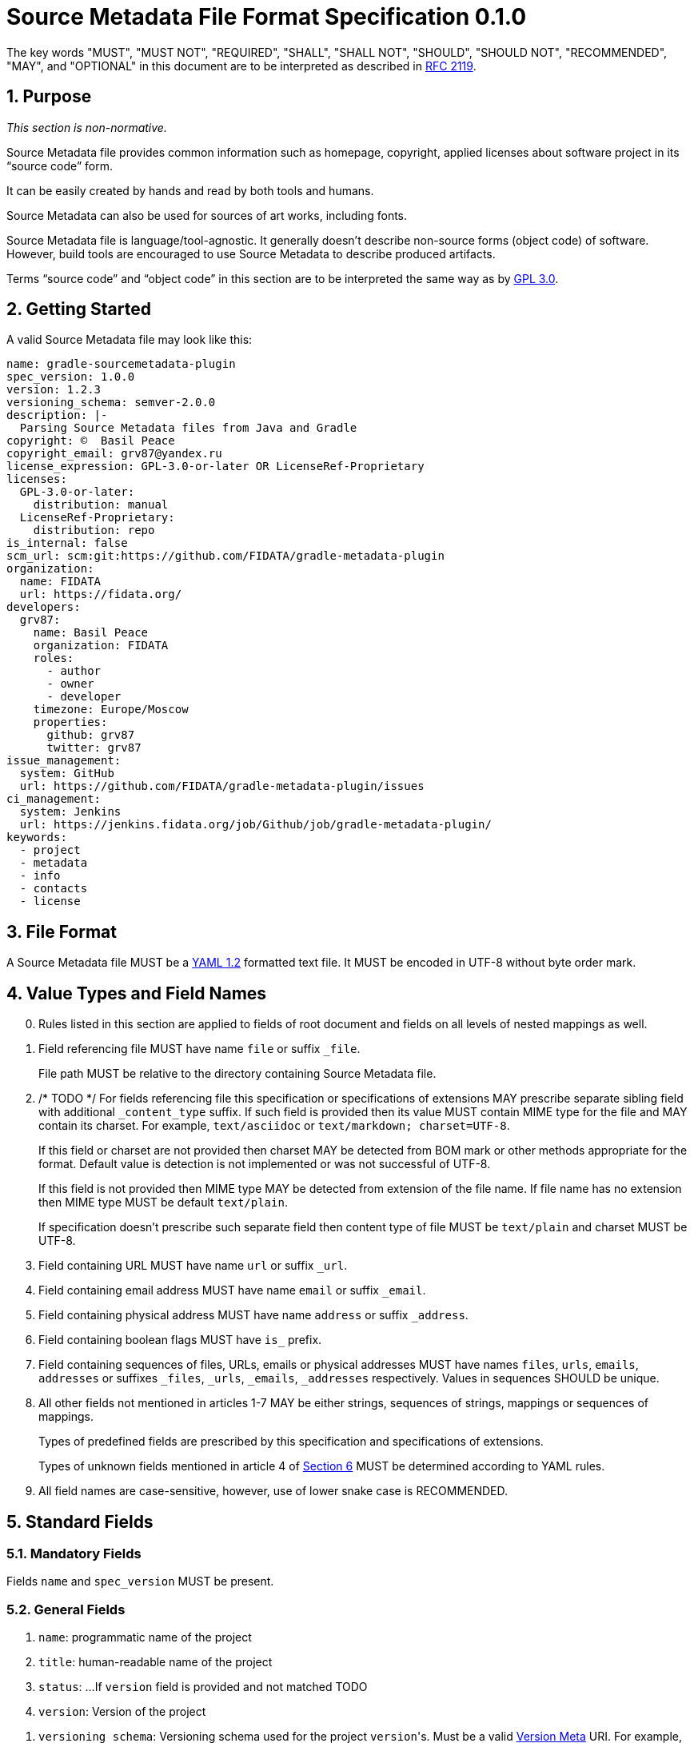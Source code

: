 // SPDX-Copyright: ©  Basil Peace
// SPDX-License-Identifier: CC0-1.0
= Source Metadata File Format Specification 0.1.0

:sectnums:
:xrefstyle: short

The key words "MUST", "MUST NOT", "REQUIRED", "SHALL", "SHALL NOT", "SHOULD", "SHOULD NOT",
"RECOMMENDED", "MAY", and "OPTIONAL" in this document are to be interpreted
as described in https://tools.ietf.org/html/rfc2119[RFC 2119].

== Purpose

_This section is non-normative._

Source Metadata file provides common information such as homepage, copyright, applied licenses
about software project in its "`source code`" form.

It can be easily created by hands and read by both tools and humans.

Source Metadata can also be used for sources of art works, including fonts.

Source Metadata file is language/tool-agnostic. It generally doesn't describe non-source forms (object code)
of software. However, build tools are encouraged to use Source Metadata to describe produced artifacts.

Terms "`source code`" and "`object code`" in this section are to be interpreted the same way
as by https://www.gnu.org/licenses/gpl-3.0.en.html#section1[GPL 3.0].

== Getting Started

A valid Source Metadata file may look like this:

```yaml
name: gradle-sourcemetadata-plugin
spec_version: 1.0.0
version: 1.2.3
versioning_schema: semver-2.0.0
description: |-
  Parsing Source Metadata files from Java and Gradle
copyright: ©  Basil Peace
copyright_email: grv87@yandex.ru
license_expression: GPL-3.0-or-later OR LicenseRef-Proprietary
licenses:
  GPL-3.0-or-later:
    distribution: manual
  LicenseRef-Proprietary:
    distribution: repo
is_internal: false
scm_url: scm:git:https://github.com/FIDATA/gradle-metadata-plugin
organization:
  name: FIDATA
  url: https://fidata.org/
developers:
  grv87:
    name: Basil Peace
    organization: FIDATA
    roles:
      - author
      - owner
      - developer
    timezone: Europe/Moscow
    properties:
      github: grv87
      twitter: grv87
issue_management:
  system: GitHub
  url: https://github.com/FIDATA/gradle-metadata-plugin/issues
ci_management:
  system: Jenkins
  url: https://jenkins.fidata.org/job/Github/job/gradle-metadata-plugin/
keywords:
  - project
  - metadata
  - info
  - contacts
  - license
```

== File Format

A Source Metadata file MUST be a https://yaml.org/spec/1.2/spec.html[YAML 1.2] formatted text file.
It MUST be encoded in UTF-8 without byte order mark.
// TOTEST

== Value Types and Field Names

// TODO: Currently I don't check (and convert) fields in custom maps

[start=0]
. Rules listed in this section are applied to fields of root document
and fields on all levels of nested mappings as well.

. Field referencing file MUST have name `file` or suffix `_file`.
+
File path MUST be relative to the directory containing Source Metadata file.

. /* TODO */ For fields referencing file this specification or specifications of extensions MAY prescribe
separate sibling field with additional `_content_type` suffix.
If such field is provided then its value MUST contain MIME type for the file
and MAY contain its charset. For example, `text/asciidoc` or `text/markdown; charset=UTF-8`.
+
If this field or charset are not provided then charset MAY be detected
from BOM mark or other methods appropriate for the format.
Default value is detection is not implemented or was not successful of UTF-8.
+
If this field is not provided then MIME type MAY be detected from extension of the file name.
If file name has no extension then MIME type MUST be default `text/plain`.
+
If specification doesn't prescribe such separate field
then content type of file MUST be `text/plain` and charset MUST be UTF-8.

. Field containing URL MUST have name `url` or suffix `_url`.

. Field containing email address MUST have name `email` or suffix `_email`.

. Field containing physical address MUST have name `address` or suffix `_address`.

. Field containing boolean flags MUST have `is_` prefix.

. Field containing sequences of files, URLs, emails or physical addresses MUST have names `files`, `urls`,
`emails`, `addresses` or suffixes `_files`, `_urls`, `_emails`, `_addresses` respectively.
Values in sequences SHOULD be unique.

. All other fields not mentioned in articles 1-7 MAY be either strings, sequences of strings,
mappings or sequences of mappings.
+
Types of predefined fields are prescribed by this specification and specifications of extensions.
+
// https://github.com/asciidoctor/asciidoctor/issues/3253
// TODO xref:Unknown_fields[xrefstyle="short"] */
Types of unknown fields mentioned in article 4 of <<_extensions_and_extra_fields>>
MUST be determined according to YAML rules.

. All field names are case-sensitive, however, use of lower snake case is RECOMMENDED.

== Standard Fields

=== Mandatory Fields

Fields `name` and `spec_version` MUST be present.

=== General Fields

. `name`: programmatic name of the project

. `title`: human-readable name of the project

. `status`: ...
If `version` field is provided and not matched TODO

. `version`: Version of the project

// TOTEST
. `versioning_schema`: Versioning schema used for the project ``version``'s.
Must be a valid https://versionmeta.org/[Version Meta] URI.
For example, `SemVer.2.0.0`

. `description`: Project description, as a short text.

. `long_description_file`:

. `long_description_file_content_type`:

. `homepage_url`: URL to the homepage of the project.

. `documentation_url`: separate URL to the documentation for the project.
By default it equals to the value of `homepage_url` field

. `wiki_url`: separate URL to the project wiki.

. `changelog_file`: Changelog file for the project.

. `changelog_file_content_type`:

. `changelog_url`:

. `release_notes_file`: Release notes for the project.

. `release_notes_file_content_type`:

. `icon_url`: an URL for the project icon. Icon MUST have size 64x64 pixels and MUST have transparent background

. `languages`: sequence of https://tools.ietf.org/html/bcp47[BCP 47] language tags
describing human languages explicitly supported by the project.
For example, in which languages project messages are provided.
Default value is neutral language (empty language tag).
If this sequence contains more than one item then the first item MUST be original (primary) project language.

. `issue_management`: mapping of the following fields:

.. `type`:

.. `url`:

. `ci_management`: mapping of the following fields:

.. `type`:

.. `url`:

. `mailing_lists`: sequence of mappings of the following fields:

.. `subscribe_email`, `post_email`, `unsubscribe_email`: email addresses which are used for performing
the relative actions

.. `archive_urls`: sequence of URLs of the archive of old mailing list emails, if one exists.
If this sequence contains more than one item then the first item MUST be interpreted as original URL
and remaining MUST be interpreted as mirrors.

. `inception_year`: the year of the project's inception, specified with 4 digits in Gregorian calendar

. `keywords`: TODO

. `cert_chain_file`: The certificate chain used to sign project's object code

. `cert_chain_url`: The certificate chain used to sign project's object code

=== Copyright and Licensing Fields

. `copyright`: Copyright statement for the project, without email and address

. `copyright_email`:

. `copyright_address`:

. `notice_file`: Legal notice or credits for the project,
for example, `NOTICE` file specified by Apache-2.0 license

. `license_expression`: The SPDX license expression that apply to the project

. `distribution_under_licenses`: mapping having disjuncts from `license_expression` as keys
and strings `repo` or `manual` as values.
+
This describes how the project may be legally distributed under which license.
+
`repo` means project object code MAY be downloaded from a package repository.
+
`manual` means it MUST be manually installed.

. `is_modified`: Whether the project is a modified original work (a fork).
By default it is false

. `is_internal`: Whether the project is used internal only (releases are not public).
By default it is false

=== Organization, Author, Developer and Contributor Fields

. author: Name of the organization(s) or person(s) that authored the project.

=== Fields to specify version control system (VCS)

These fields provide a simple way to reference files stored in a version control
system. There are many VCS tools such as CVS, Subversion, Git, ClearCase and GNU
Arch. Accurate addressing of a file or directory revision in each tool in a
uniform way may not be possible. Some tools may require access control via
user/password or certificate and this information should not be stored in an
ABOUT file. This extension defines the 'vcs' field extension prefix and a few
common fields to handle the diversity of ways that VCS tools reference files and
directories under version control:

* `vcs_url`:

. `vcs_tool`: VCS tool such as git, svn, cvs, etc.

. `vcs_repository`: Typically a URL or some other identifier used by a VCS tool to
  point to a repository such as an SVN or Git repository URL.

. `vcs_path`: Path used by a particular VCS tool to point to a file, directory or
  module inside a repository.

. `vcs_tag`: tag name or path used by a particular VCS tool.

. `vcs_branch`: branch name or path used by a particular VCS tool.

. `vcs_revision`: revision identifier such as a revision hash or version number.

// TODO: web-browseable URL
// TODO: developer_connection_url


Some examples for using the `vcs_*` extension fields include:

      vcs_tool: svn
      vcs_repository: http://svn.code.sf.net/p/inkscape/code/inkscape_project/
      vcs_path: trunk/inkscape_planet/
      vcs_revision: 22886

or:

      vcs_tool: git
      vcs_repository: git://git.kernel.org/pub/scm/linux/kernel/git/stable/linux-stable.git
      vcs_path: tools/lib/traceevent
      vcs_revision: b59958d90b3e75a3b66cd311661535f94f5be4d1

If Source Metadata file is located in directory managed by SCM then:

. Implementation MAY use SCM data about remote repository instead of data specified in Source Metadata file

. Implementation MAY reset `modified` field to true whenever SCM data about remote repository doesn't match data
from Source Metadata file (fork detection)

== Extensions and Extra Fields

. You MAY create own extensions of this specification. All fields of an extension MUST have
short prefix to distinguish them from the standard fields. You SHOULD provide documentation for
such extension and create or extend existing tools to support it.
+
Names of fields of any extension MUST meet <<_value_types_and_field_names>> requirements.

. Extensions MAY specify new fields as for both root document and for nested mappings on any level.

. Extensions SHOULD group interconnected fields to mappings.

. [[Unknown_fields]] Implementation MUST either ignore any fields with unknown names or parse them
as _extra_ dynamically-typed fields.

== Specification Versions

. Version of Source Metadata specification used to create a file MUST be mentioned
in `spec_version` field.

. This specification is versioned according to SemVer 2.0.0.

. Implementation of any version of this specification SHOULD be able to read files
written with any previous major version of this specification.

. Implementation of any version of this specification MUST report an error when it parses Source Metadata
with major version of `spec_version` greater than major version of implemented version.

== File Name and Location

Source Metadata file MUST be stored in project's source code.

By default Source Metadata file MUST be stored in the root directory of project sources
and MUST have the name `sourcemetadata.yaml`.

== Additional Requirements

Project sources MUST have license files placed and tagged according to
https://reuse.software/practices/2.0/index.html#1-provide-the-exact-text-of-each-license-used[Section 1
of REUSE practices].

Implementation MUST provide mapping of licenses and their files.

Implementation MUST also provide mapping of licenses and their names, URLs and comments.
To achieve this, in addition to REUSE Practices:

// TODO: `Valid` prefix ?
1. Headers of non-SPDX-listed licenses MUST have SPDX tag `LicenseName` described by
Section https://spdx.org/spdx-specification-21-web-version#h.19c6y18[6.3]
of SPDX Specification 2.1.

2. Headers of non-SPDX-listed licenses MAY have the following SPDX tags:
+
--
 * `LicenseCrossReference`: URL to the license text

 * `LicenseComment`
--
+
described by Sections https://spdx.org/spdx-specification-21-web-version#h.3tbugp1[6.4] and
https://spdx.org/spdx-specification-21-web-version#h.28h4qwu[6.5]
of SPDX Specification 2.1 respectively.

3. For SPDX-listed licenses values of `LicenseName`, `LicenseCrossReference` and `LicenseComments` tags SHOULD be got
from SPDX license list.

== Acknowledgments and Differences with Other Existing Solutions

* The idea goes to

* Polyglot Maven

* ClearlyDefined
